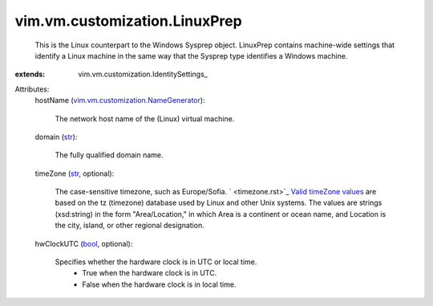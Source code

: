
vim.vm.customization.LinuxPrep
==============================
  This is the Linux counterpart to the Windows Sysprep object. LinuxPrep contains machine-wide settings that identify a Linux machine in the same way that the Sysprep type identifies a Windows machine.
:extends: vim.vm.customization.IdentitySettings_

Attributes:
    hostName (`vim.vm.customization.NameGenerator <vim/vm/customization/NameGenerator.rst>`_):

       The network host name of the (Linux) virtual machine.
    domain (`str <https://docs.python.org/2/library/stdtypes.html>`_):

       The fully qualified domain name.
    timeZone (`str <https://docs.python.org/2/library/stdtypes.html>`_, optional):

       The case-sensitive timezone, such as Europe/Sofia. ` <timezone.rst>`_  `Valid timeZone values <timezone.rst>`_ are based on the tz (timezone) database used by Linux and other Unix systems. The values are strings (xsd:string) in the form "Area/Location," in which Area is a continent or ocean name, and Location is the city, island, or other regional designation.
    hwClockUTC (`bool <https://docs.python.org/2/library/stdtypes.html>`_, optional):

       Specifies whether the hardware clock is in UTC or local time.
        * True when the hardware clock is in UTC.
        * False when the hardware clock is in local time.
